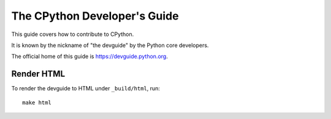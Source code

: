 The CPython Developer's Guide
=============================

|ReadTheDocs| |Discourse| |Codestyle|

.. |ReadTheDocs| image:: https://readthedocs.org/projects/cpython-devguide/badge/
   :target: https://devguide.python.org
   :alt: Documentation Status

.. |Discourse| image:: https://img.shields.io/badge/discourse-join_chat-brightgreen.svg
   :alt: Python Discourse chat
   :target: https://discuss.python.org/

.. |Codestyle| image:: https://img.shields.io/badge/code%20style-black-000000.svg
   :target: https://github.com/psf/black
   :alt: Code style is black


This guide covers how to contribute to CPython.      

It is known by the nickname of "the devguide" by the Python core developers.

The official home of this guide is https://devguide.python.org.

Render HTML
-----------

To render the devguide to HTML under ``_build/html``, run::

    make html
